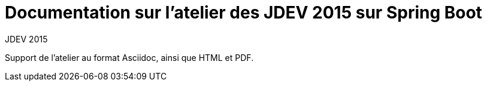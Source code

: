 = Documentation sur l'atelier des JDEV 2015 sur Spring Boot
JDEV 2015

Support de l'atelier au format Asciidoc, ainsi que HTML et PDF.
